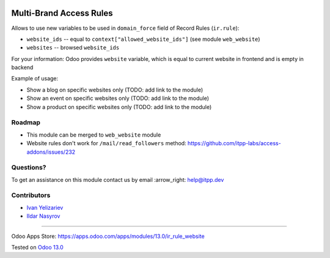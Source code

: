 .. image:: https://itpp.dev/images/infinity-readme.png
   :alt: Tested and maintained by IT Projects Labs
   :target: https://itpp.dev

==========================
 Multi-Brand Access Rules
==========================

Allows to use new variables to be used in ``domain_force`` field of Record Rules (``ir.rule``):

* ``website_ids`` -- equal to ``context["allowed_website_ids"]`` (see module ``web_website``)
* ``websites`` -- browsed ``website_ids``

For your information: Odoo provides ``website`` variable, which is equal to current website in frontend and is empty in backend

Example of usage:

* Show a blog on specific websites only (TODO: add link to the module)
* Show an event on specific websites only (TODO: add link to the module)
* Show a product on specific websites only (TODO: add link to the module)

Roadmap
=======

* This module can be merged to ``web_website`` module
* Website rules don't work for ``/mail/read_followers`` method: https://github.com/itpp-labs/access-addons/issues/232

Questions?
==========

To get an assistance on this module contact us by email :arrow_right: help@itpp.dev

Contributors
============
* `Ivan Yelizariev <https://www.it-projects.info/team/yelizariev>`__
* `Ildar Nasyrov <https://www.it-projects.info/team/iledarn>`__

===================

Odoo Apps Store: https://apps.odoo.com/apps/modules/13.0/ir_rule_website


Tested on `Odoo 13.0 <https://github.com/odoo/odoo/commit/669203b6a86c1c2d8463dc34b8674b2a38010ed0>`_
